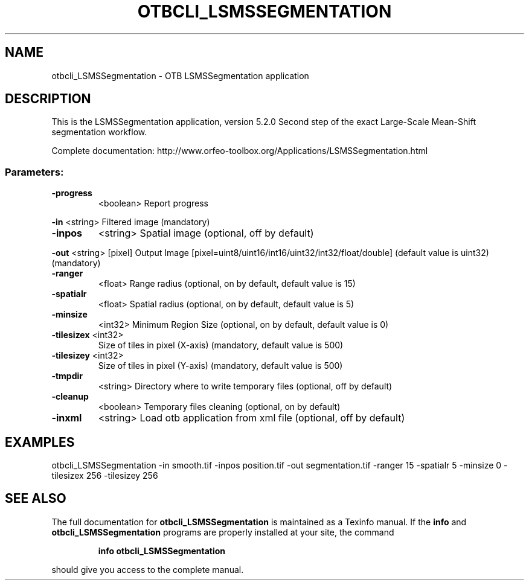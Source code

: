 .\" DO NOT MODIFY THIS FILE!  It was generated by help2man 1.46.4.
.TH OTBCLI_LSMSSEGMENTATION "1" "December 2015" "otbcli_LSMSSegmentation 5.2.0" "User Commands"
.SH NAME
otbcli_LSMSSegmentation \- OTB LSMSSegmentation application
.SH DESCRIPTION
This is the LSMSSegmentation application, version 5.2.0
Second step of the exact Large\-Scale Mean\-Shift segmentation workflow.
.PP
Complete documentation: http://www.orfeo\-toolbox.org/Applications/LSMSSegmentation.html
.SS "Parameters:"
.TP
\fB\-progress\fR
<boolean>        Report progress
.PP
 \fB\-in\fR        <string>         Filtered image  (mandatory)
.TP
\fB\-inpos\fR
<string>         Spatial image  (optional, off by default)
.PP
 \fB\-out\fR       <string> [pixel] Output Image  [pixel=uint8/uint16/int16/uint32/int32/float/double] (default value is uint32) (mandatory)
.TP
\fB\-ranger\fR
<float>          Range radius  (optional, on by default, default value is 15)
.TP
\fB\-spatialr\fR
<float>          Spatial radius  (optional, on by default, default value is 5)
.TP
\fB\-minsize\fR
<int32>          Minimum Region Size  (optional, on by default, default value is 0)
.TP
\fB\-tilesizex\fR <int32>
Size of tiles in pixel (X\-axis)  (mandatory, default value is 500)
.TP
\fB\-tilesizey\fR <int32>
Size of tiles in pixel (Y\-axis)  (mandatory, default value is 500)
.TP
\fB\-tmpdir\fR
<string>         Directory where to write temporary files  (optional, off by default)
.TP
\fB\-cleanup\fR
<boolean>        Temporary files cleaning  (optional, on by default)
.TP
\fB\-inxml\fR
<string>         Load otb application from xml file  (optional, off by default)
.SH EXAMPLES
otbcli_LSMSSegmentation \-in smooth.tif \-inpos position.tif \-out segmentation.tif \-ranger 15 \-spatialr 5 \-minsize 0 \-tilesizex 256 \-tilesizey 256
.PP

.SH "SEE ALSO"
The full documentation for
.B otbcli_LSMSSegmentation
is maintained as a Texinfo manual.  If the
.B info
and
.B otbcli_LSMSSegmentation
programs are properly installed at your site, the command
.IP
.B info otbcli_LSMSSegmentation
.PP
should give you access to the complete manual.
